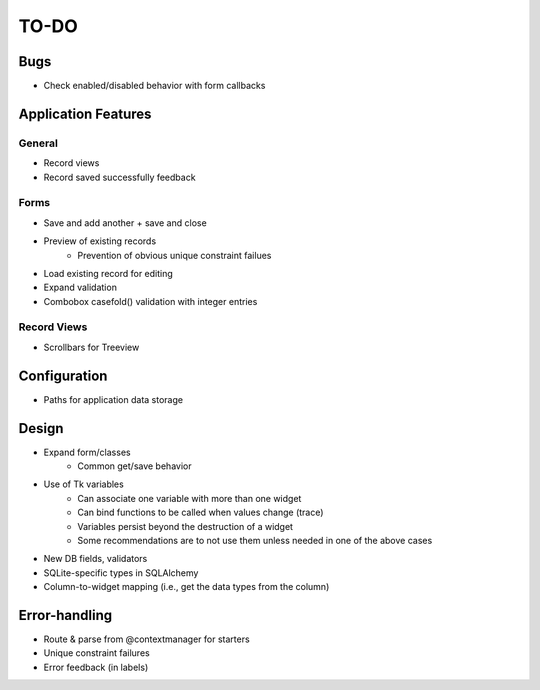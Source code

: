 =====
TO-DO
=====

Bugs
====

* Check enabled/disabled behavior with form callbacks

Application Features
====================

General
-------

* Record views
* Record saved successfully feedback

Forms
-----

* Save and add another + save and close
* Preview of existing records
   * Prevention of obvious unique constraint failues
* Load existing record for editing
* Expand validation
* Combobox casefold() validation with integer entries

Record Views
------------

* Scrollbars for Treeview

Configuration
=============

* Paths for application data storage

Design
======

* Expand form/classes
   * Common get/save behavior
* Use of Tk variables
   * Can associate one variable with more than one widget
   * Can bind functions to be called when values change (trace)
   * Variables persist beyond the destruction of a widget
   * Some recommendations are to not use them unless needed in one of the above
     cases
* New DB fields, validators
* SQLite-specific types in SQLAlchemy
* Column-to-widget mapping (i.e., get the data types from the column)

Error-handling
==============

* Route & parse from @contextmanager for starters
* Unique constraint failures
* Error feedback (in labels)
